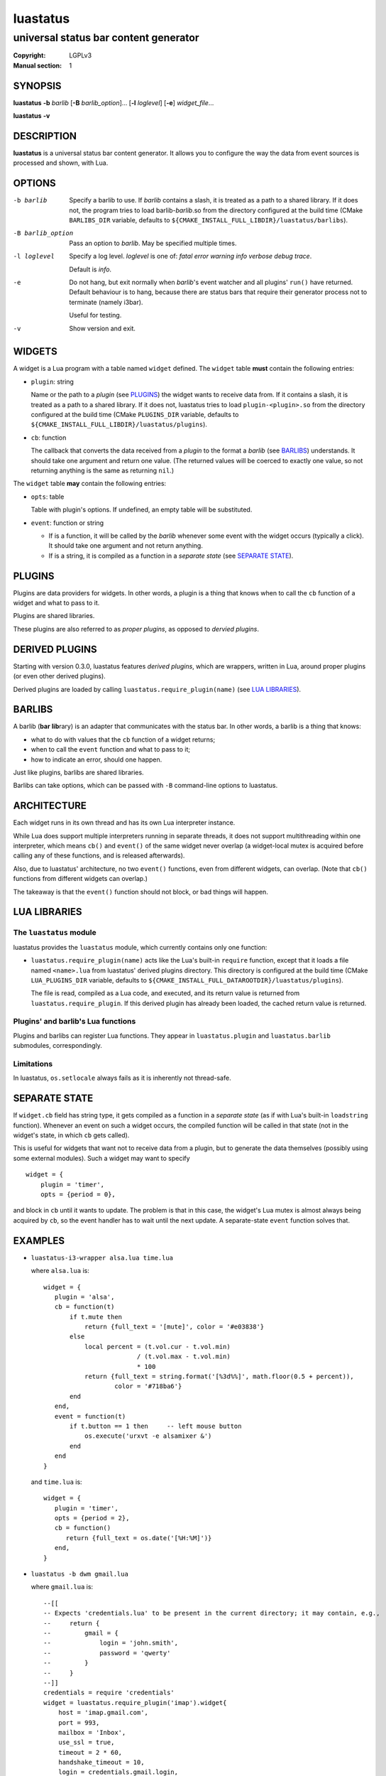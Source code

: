 luastatus
#########

######################################
universal status bar content generator
######################################

:Copyright: LGPLv3
:Manual section: 1

SYNOPSIS
========
**luastatus** **-b** *barlib* [**-B** *barlib_option*]... [**-l** *loglevel*] [**-e**] *widget_file*...

**luastatus** **-v**

DESCRIPTION
===========
**luastatus** is a universal status bar content generator. It allows you to configure the way the
data from event sources is processed and shown, with Lua.

OPTIONS
=======
-b barlib
   Specify a barlib to use. If *barlib* contains a slash, it is treated as a path to a shared
   library. If it does not, the program tries to load barlib-*barlib*.so from the directory
   configured at the build time (CMake ``BARLIBS_DIR`` variable, defaults to
   ``${CMAKE_INSTALL_FULL_LIBDIR}/luastatus/barlibs``).

-B barlib_option
   Pass an option to *barlib*. May be specified multiple times.

-l loglevel
   Specify a log level. *loglevel* is one of: *fatal error warning info verbose debug trace*.

   Default is *info*.

-e
   Do not hang, but exit normally when *barlib*'s event watcher and all plugins' ``run()`` have
   returned. Default behaviour is to hang, because there are status bars that require their
   generator process not to terminate (namely i3bar).

   Useful for testing.

-v
   Show version and exit.

WIDGETS
=======
A widget is a Lua program with a table named ``widget`` defined. The ``widget`` table **must**
contain the following entries:

* ``plugin``: string

  Name or the path to a *plugin* (see `PLUGINS`_) the widget wants to receive data from. If it
  contains a slash, it is treated as a path to a shared library. If it does not, luastatus tries
  to load ``plugin-<plugin>.so`` from the directory configured at the build time (CMake
  ``PLUGINS_DIR`` variable, defaults to ``${CMAKE_INSTALL_FULL_LIBDIR}/luastatus/plugins``).

* ``cb``: function

  The callback that converts the data received from a *plugin* to the format a *barlib* (see
  `BARLIBS`_) understands. It should take one argument and return one value. (The returned values
  will be coerced to exactly one value, so not returning anything is the same as returning
  ``nil``.)

The ``widget`` table **may** contain the following entries:

* ``opts``: table

  Table with plugin's options. If undefined, an empty table will be substituted.

* ``event``: function or string

  - If is a function, it will be called by the *barlib* whenever some event with the widget occurs
    (typically a click). It should take one argument and not return anything.

  - If is a string, it is compiled as a function in a *separate state* (see `SEPARATE STATE`_).

PLUGINS
=======
Plugins are data providers for widgets.
In other words, a plugin is a thing that knows when to call the ``cb`` function of a widget and
what to pass to it.

Plugins are shared libraries.

These plugins are also referred to as *proper plugins*, as opposed to *dervied plugins*.

DERIVED PLUGINS
===============
Starting with version 0.3.0, luastatus features *derived plugins*, which are wrappers, written in
Lua, around proper plugins (or even other derived plugins).

Derived plugins are loaded by calling ``luastatus.require_plugin(name)`` (see `LUA LIBRARIES`_).

BARLIBS
=======
A barlib (**bar** **lib**\rary) is an adapter that communicates with the status bar.
In other words, a barlib is a thing that knows:

* what to do with values that the ``cb`` function of a widget returns;

* when to call the ``event`` function and what to pass to it;

* how to indicate an error, should one happen.

Just like plugins, barlibs are shared libraries.

Barlibs can take options, which can be passed with ``-B`` command-line options to luastatus.

ARCHITECTURE
============
Each widget runs in its own thread and has its own Lua interpreter instance.

While Lua does support multiple interpreters running in separate threads, it does not support
multithreading within one interpreter, which means ``cb()`` and ``event()`` of the same widget never
overlap (a widget-local mutex is acquired before calling any of these functions, and is released
afterwards).

Also, due to luastatus' architecture, no two ``event()`` functions, even from different widgets, can
overlap. (Note that ``cb()`` functions from different widgets can overlap.)

The takeaway is that the ``event()`` function should not block, or bad things will happen.

LUA LIBRARIES
=============

The ``luastatus`` module
------------------------
luastatus provides the ``luastatus`` module, which currently contains only one function:

* ``luastatus.require_plugin(name)`` acts like the Lua's built-in ``require`` function, except
  that it loads a file named ``<name>.lua`` from luastatus' derived plugins directory. This
  directory is configured at the build time (CMake ``LUA_PLUGINS_DIR`` variable, defaults to
  ``${CMAKE_INSTALL_FULL_DATAROOTDIR}/luastatus/plugins``).

  The file is read, compiled as a Lua code, and executed, and its return value is returned from
  ``luastatus.require_plugin``.
  If this derived plugin has already been loaded, the cached return value is returned.

Plugins' and barlib's Lua functions
-----------------------------------
Plugins and barlibs can register Lua functions. They appear in ``luastatus.plugin`` and
``luastatus.barlib`` submodules, correspondingly.

Limitations
-----------
In luastatus, ``os.setlocale`` always fails as it is inherently not thread-safe.

SEPARATE STATE
==============
If ``widget.cb`` field has string type, it gets compiled as a function in a *separate state* (as if
with Lua's built-in ``loadstring`` function).
Whenever an event on such a widget occurs, the compiled function will be called in that state (not
in the widget's state, in which ``cb`` gets called).

This is useful for widgets that want not to receive data from a plugin, but to generate the data
themselves (possibly using some external modules). Such a widget may want to specify
::

   widget = {
       plugin = 'timer',
       opts = {period = 0},

and block in ``cb`` until it wants to update. The problem is that in this case, the widget's Lua
mutex is almost always being acquired by ``cb``, so the event handler has to wait until the next
update.
A separate-state ``event`` function solves that.

EXAMPLES
========
* ``luastatus-i3-wrapper alsa.lua time.lua``

  where ``alsa.lua`` is::

      widget = {
         plugin = 'alsa',
         cb = function(t)
             if t.mute then
                 return {full_text = '[mute]', color = '#e03838'}
             else
                 local percent = (t.vol.cur - t.vol.min)
                               / (t.vol.max - t.vol.min)
                               * 100
                 return {full_text = string.format('[%3d%%]', math.floor(0.5 + percent)),
                         color = '#718ba6'}
             end
         end,
         event = function(t)
             if t.button == 1 then     -- left mouse button
                 os.execute('urxvt -e alsamixer &')
             end
         end
      }

  and ``time.lua`` is::

      widget = {
         plugin = 'timer',
         opts = {period = 2},
         cb = function()
            return {full_text = os.date('[%H:%M]')}
         end,
      }

* ``luastatus -b dwm gmail.lua``

  where ``gmail.lua`` is::

      --[[
      -- Expects 'credentials.lua' to be present in the current directory; it may contain, e.g.,
      --     return {
      --         gmail = {
      --             login = 'john.smith',
      --             password = 'qwerty'
      --         }
      --     }
      --]]
      credentials = require 'credentials'
      widget = luastatus.require_plugin('imap').widget{
          host = 'imap.gmail.com',
          port = 993,
          mailbox = 'Inbox',
          use_ssl = true,
          timeout = 2 * 60,
          handshake_timeout = 10,
          login = credentials.gmail.login,
          password = credentials.gmail.password,
          error_sleep_period = 60,
          cb = function(unseen)
              if unseen == nil then
                  return nil
              elseif unseen == 0 then
                  return {full_text = '[-]', color = '#595959'}
              else
                  return {full_text = string.format('[%d unseen]', unseen)}
              end
          end,
          event = [[                    -- separate-state event function
              local t = ...             -- obtain argument of this implicit function
              if t.button == 1 then     -- left mouse button
                  os.execute('xdg-open https://gmail.com &')
              end
          ]]
      }

More examples can be found in the ``examples/`` directory in the luastatus' git repository
(https://github.com/shdown/luastatus).

CHANGELOG
=========
See https://github.com/shdown/luastatus/releases.
